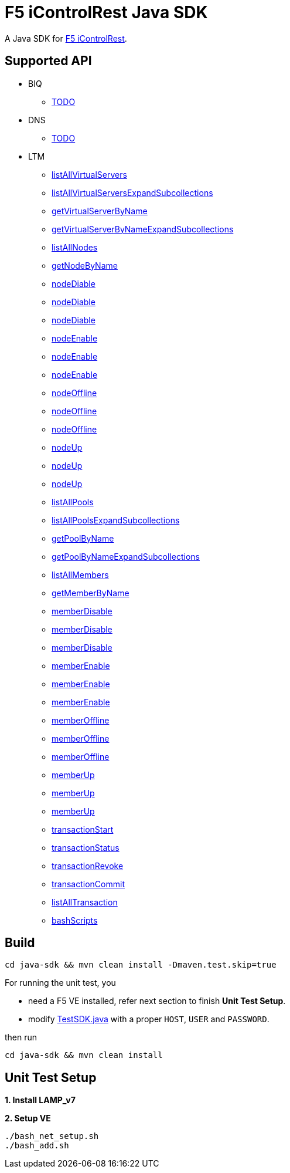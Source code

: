 = F5 iControlRest Java SDK

A Java SDK for link:https://clouddocs.f5.com/api/icontrol-rest[F5 iControlRest].

== Supported API

* BIQ
** link:README.adoc[TODO]

* DNS
** link:README.adoc[TODO]

* LTM
** link:README.adoc[listAllVirtualServers]
** link:README.adoc[listAllVirtualServersExpandSubcollections]
** link:README.adoc[getVirtualServerByName]
** link:README.adoc[getVirtualServerByNameExpandSubcollections]
** link:README.adoc[listAllNodes]
** link:README.adoc[getNodeByName]
** link:README.adoc[nodeDiable]
** link:README.adoc[nodeDiable]
** link:README.adoc[nodeDiable]
** link:README.adoc[nodeEnable]
** link:README.adoc[nodeEnable]
** link:README.adoc[nodeEnable]
** link:README.adoc[nodeOffline]
** link:README.adoc[nodeOffline]
** link:README.adoc[nodeOffline]
** link:README.adoc[nodeUp]
** link:README.adoc[nodeUp]
** link:README.adoc[nodeUp]
** link:README.adoc[listAllPools]
** link:README.adoc[listAllPoolsExpandSubcollections]
** link:README.adoc[getPoolByName]
** link:README.adoc[getPoolByNameExpandSubcollections]
** link:README.adoc[listAllMembers]
** link:README.adoc[getMemberByName]
** link:README.adoc[memberDisable]
** link:README.adoc[memberDisable]
** link:README.adoc[memberDisable]
** link:README.adoc[memberEnable]
** link:README.adoc[memberEnable]
** link:README.adoc[memberEnable]
** link:README.adoc[memberOffline]
** link:README.adoc[memberOffline]
** link:README.adoc[memberOffline]
** link:README.adoc[memberUp]
** link:README.adoc[memberUp]
** link:README.adoc[memberUp]
** link:README.adoc[transactionStart]
** link:README.adoc[transactionStatus]
** link:README.adoc[transactionRevoke]
** link:README.adoc[transactionCommit]
** link:README.adoc[listAllTransaction]
** link:README.adoc[bashScripts]

== Build

[source, bash]
----
cd java-sdk && mvn clean install -Dmaven.test.skip=true
----

For running the unit test, you 

* need a F5 VE installed, refer next section to finish *Unit Test Setup*.
* modify link:java-sdk/src/test/java/io/github/cloudadc/TestSDK.java[TestSDK.java] with a proper `HOST`, `USER` and `PASSWORD`.

then run

[source, bash]
----
cd java-sdk && mvn clean install 
----

== Unit Test Setup

*1. Install LAMP_v7*

[source, bash]
.*2. Setup VE*
----
./bash_net_setup.sh
./bash_add.sh 
----
